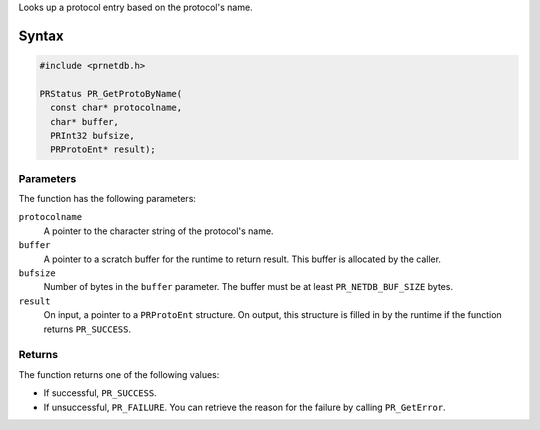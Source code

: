 Looks up a protocol entry based on the protocol's name.

.. _Syntax:

Syntax
------

.. code:: eval

   #include <prnetdb.h>

   PRStatus PR_GetProtoByName(
     const char* protocolname,
     char* buffer,
     PRInt32 bufsize,
     PRProtoEnt* result);

.. _Parameters:

Parameters
~~~~~~~~~~

The function has the following parameters:

``protocolname``
   A pointer to the character string of the protocol's name.
``buffer``
   A pointer to a scratch buffer for the runtime to return result. This
   buffer is allocated by the caller.
``bufsize``
   Number of bytes in the ``buffer`` parameter. The buffer must be at
   least ``PR_NETDB_BUF_SIZE`` bytes.
``result``
   On input, a pointer to a ``PRProtoEnt`` structure. On output, this
   structure is filled in by the runtime if the function returns
   ``PR_SUCCESS``.

.. _Returns:

Returns
~~~~~~~

The function returns one of the following values:

-  If successful, ``PR_SUCCESS``.
-  If unsuccessful, ``PR_FAILURE``. You can retrieve the reason for the
   failure by calling ``PR_GetError``.
